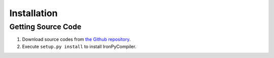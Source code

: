 Installation
============

Getting Source Code
-------------------

1. Download source codes from `the Github repository 
   <https://github.com/hamukichi/ironpycompiler>`_.
2. Execute ``setup.py install`` to install IronPyCompiler.


